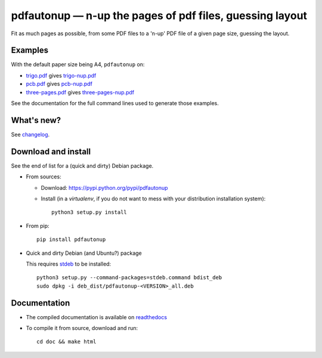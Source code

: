 pdfautonup — n-up the pages of pdf files, guessing layout
=========================================================

|sources| |pypi| |build| |coverage| |documentation| |license|

Fit as much pages as possible, from some PDF files to a 'n-up' PDF file of a given page size, guessing the layout.

Examples
--------

With the default paper size being A4, ``pdfautonup`` on:

- `trigo.pdf <https://pdfautonup.readthedocs.io/en/latest/_downloads/trigo.pdf>`_ gives `trigo-nup.pdf <https://pdfautonup.readthedocs.io/en/latest/_downloads/trigo-nup.pdf>`_
- `pcb.pdf <https://pdfautonup.readthedocs.io/en/latest/_downloads/pcb.pdf>`_ gives `pcb-nup.pdf <https://pdfautonup.readthedocs.io/en/latest/_downloads/pcb-nup.pdf>`_
- `three-pages.pdf <https://pdfautonup.readthedocs.io/en/latest/_downloads/three-pages.pdf>`_ gives `three-pages-nup.pdf <https://pdfautonup.readthedocs.io/en/latest/_downloads/three-pages-nup.pdf>`_

See the documentation for the full command lines used to generate those examples.

What's new?
-----------

See `changelog
<https://git.framasoft.org/spalax/pdfautonup/blob/master/CHANGELOG.md>`_.

Download and install
--------------------

See the end of list for a (quick and dirty) Debian package.

* From sources:

  * Download: https://pypi.python.org/pypi/pdfautonup
  * Install (in a `virtualenv`, if you do not want to mess with your distribution installation system)::

        python3 setup.py install

* From pip::

    pip install pdfautonup

* Quick and dirty Debian (and Ubuntu?) package

  This requires `stdeb <https://github.com/astraw/stdeb>`_ to be installed::

      python3 setup.py --command-packages=stdeb.command bdist_deb
      sudo dpkg -i deb_dist/pdfautonup-<VERSION>_all.deb

Documentation
-------------

* The compiled documentation is available on `readthedocs
  <http://pdfautonup.readthedocs.io>`_

* To compile it from source, download and run::

      cd doc && make html


.. |documentation| image:: http://readthedocs.org/projects/pdfautonup/badge
  :target: http://pdfautonup.readthedocs.io
.. |pypi| image:: https://img.shields.io/pypi/v/pdfautonup.svg
  :target: http://pypi.python.org/pypi/pdfautonup
.. |license| image:: https://img.shields.io/pypi/l/pdfautonup.svg
  :target: http://www.gnu.org/licenses/gpl-3.0.html
.. |sources| image:: https://img.shields.io/badge/sources-pdfautonup-brightgreen.svg
  :target: http://git.framasoft.org/spalax/pdfautonup
.. |coverage| image:: https://git.framasoft.org/spalax/pdfautonup/badges/master/coverage.svg
  :target: https://git.framasoft.org/spalax/pdfautonup/builds
.. |build| image:: https://git.framasoft.org/spalax/pdfautonup/badges/master/build.svg
  :target: https://git.framasoft.org/spalax/pdfautonup/builds



